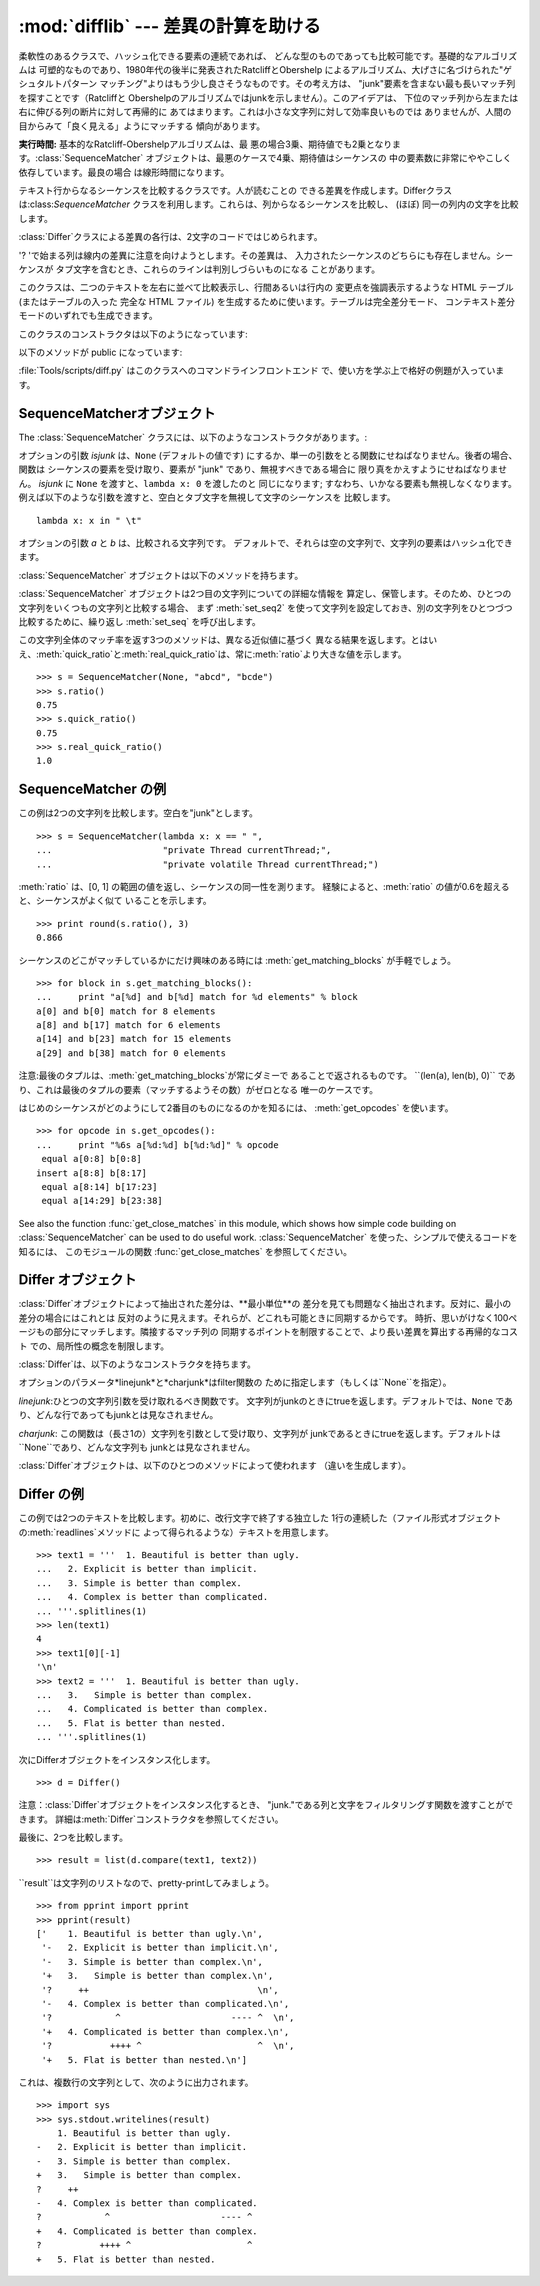 
:mod:`difflib` --- 差異の計算を助ける
============================

.. module:: difflib
   :synopsis: オブジェクト同士の違いを計算する
.. moduleauthor:: Tim Peters <tim_one@users.sourceforge.net>
.. sectionauthor:: Tim Peters <tim_one@users.sourceforge.net>


.. % LaTeXification by Fred L. Drake, Jr. <fdrake@acm.org>.

.. versionadded:: 2.1


.. class:: SequenceMatcher

   柔軟性のあるクラスで、ハッシュ化できる要素の連続であれば、 どんな型のものであっても比較可能です。基礎的なアルゴリズムは
   可塑的なものであり、1980年代の後半に発表されたRatcliffとObershelp によるアルゴリズム、大げさに名づけられた"ゲシュタルトパターン
   マッチング"よりはもう少し良さそうなものです。その考え方は、 "junk"要素を含まない最も長いマッチ列を探すことです（Ratcliffと
   Obershelpのアルゴリズムではjunkを示しません）。このアイデアは、 下位のマッチ列から左または右に伸びる列の断片に対して再帰的に
   あてはまります。これは小さな文字列に対して効率良いものでは ありませんが、人間の目からみて「良く見える」ようにマッチする 傾向があります。

   **実行時間:** 基本的なRatcliff-Obershelpアルゴリズムは、最
   悪の場合3乗、期待値でも2乗となります。:class:`SequenceMatcher` オブジェクトは、最悪のケースで4乗、期待値はシーケンスの
   中の要素数に非常にややこしく依存しています。最良の場合 は線形時間になります。


.. class:: Differ

   テキスト行からなるシーケンスを比較するクラスです。人が読むことの できる差異を作成します。Differクラスは:class:`SequenceMatcher`
   クラスを利用します。これらは、列からなるシーケンスを比較し、 (ほぼ) 同一の列内の文字を比較します。

   :class:`Differ`クラスによる差異の各行は、2文字のコードではじめられます。

   +----------+--------------------+
   | コード      | 意味                 |
   +==========+====================+
   | ``'- '`` | 列は文字列1にのみ存在する      |
   +----------+--------------------+
   | ``'+ '`` | 列は文字列2にのみ存在する      |
   +----------+--------------------+
   | ``'  '`` | 列は両方の文字列で同一        |
   +----------+--------------------+
   | ``'? '`` | 列は入力文字列のどちらにも存在しない |
   +----------+--------------------+

   '? 'で始まる列は線内の差異に注意を向けようとします。その差異は、 入力されたシーケンスのどちらにも存在しません。シーケンスが
   タブ文字を含むとき、これらのラインは判別しづらいものになる ことがあります。


.. class:: HtmlDiff

   このクラスは、二つのテキストを左右に並べて比較表示し、行間あるいは行内の 変更点を強調表示するような HTML テーブル (またはテーブルの入った 完全な
   HTML ファイル) を生成するために使います。テーブルは完全差分モード、 コンテキスト差分モードのいずれでも生成できます。

   このクラスのコンストラクタは以下のようになっています:


   .. function:: __init__([tabsize][, wrapcolumn][, linejunk][, charjunk])

      :class:`HtmlDiff` のインスタンスを初期化します。

      *tabsize* はオプションのキーワード引数で、タブストップ幅を指定 します。デフォルトは ``8`` です。

      *wrapcolumn* はオプションのキーワード引数で、テキストを折り返す カラム幅を指定します。デフォルトは ``None`` で折り返しを行いません。

      *linejunk* および *charjunk* はオプションのキーワード引数で、 ``ndiff()`` (:class:`HtmlDiff`
      はこの関数を使って左右のテキストの 差分を HTML で生成します) に渡されます。それぞれの引数のデフォルト値 および説明は ``ndiff()``
      のドキュメントを参照してください。

   以下のメソッドが public になっています:


   .. function:: make_file(fromlines, tolines [, fromdesc][, todesc][, context][, numlines])

      *fromlines* と *tolines* (いずれも文字列のリスト) を比較し、 行間または行内の変更点が強調表示された行差分の入った表を持つ完全な
      HTML  ファイルを文字列で返します。

      *fromdesc* および *todesc* はオプションのキーワード引数で、 差分表示テーブルにおけるそれぞれ差分元、差分先ファイルのカラムの
      ヘッダになる文字列を指定します (いずれもデフォルト値は空文字列です)。

      *context* および *numlines* はともにオプションのキーワード 引数です。*contest* を ``True`` にするとコンテキスト差分を
      表示し、デフォルトの ``False`` にすると完全なファイル差分を 表示します。*numlines* のデフォルト値は ``5`` で、 *context*
      が ``True`` の場合、 *numlines* は強調部分の前後に あるコンテキスト行の数を制御します。*context* が ``False``
      の場合、*numlines* は "next" と書かれたハイパーリンクをたどった時に 到達する場所が次の変更部分より何行前にあるかを制御します
      (値をゼロにした場合、"next" ハイパーリンクを辿ると変更部分の強調表示が ブラウザの最上部に表示されるようになります)。


   .. function:: make_table(fromlines, tolines [, fromdesc][, todesc][, context][, numlines])

      *fromlines* と *tolines* (いずれも文字列のリスト) を比較し、 行間または行内の変更点が強調表示された行差分の入った完全な HTML
      テーブル を文字列で返します。

      このメソッドの引数は、:meth:`make_file` メソッドの引数と同じです。

   :file:`Tools/scripts/diff.py` はこのクラスへのコマンドラインフロントエンド で、使い方を学ぶ上で格好の例題が入っています。

   .. versionadded:: 2.4


.. function:: context_diff(a, b[, fromfile][, tofile][, fromfiledate][, tofiledate][, n][, lineterm])

   *a* と *b* (文字列のリスト) を比較し、差異 (差異のある行を生成するジェネレータ) を、diff のコンテクスト形式で返します。

   コンテクスト形式は、変更があった行に前後数行を加えてある、コンパクトな表 現方法です。変更箇所は、変更前/変更後に分けて表します。コンテクスト（変
   更箇所前後の行）の行数は *n* で指定し、デフォルト値は 3 です。

   デフォルトでは、diff の制御行 (``***`` や ``---`` を含む行) の最
   後には、改行文字が付加されます。この場合、入出力共、行末に改行文字を持つ ので、:func:`file.readlines` で得た入力から生成した差異を、
   :func:`file.writelines` に渡す場合に便利です。行末に改行文字を持た ない入力に対しては、出力でも改行文字を付加しないように
   *lineterm* 引 数に ``""`` を渡してください。

   diff コンテクスト形式は、通常、ヘッダにファイル名と変更時刻を持ってい ます。この情報は、文字列
   *fromfile*、*tofile*、*fromfiledate*、 *tofiledate* で指定できます。変更時刻の書式は、通常、
   :func:`time.ctime` の戻り値と同じものを使います。指定しなかった場合 のデフォルト値は、空文字列です。

   :file:`Tools/scripts/diff.py` は、この関数のコマンドラインのフロントエンド（インターフェイス）になっています。

   .. versionadded:: 2.3


.. function:: get_close_matches(word, possibilities[, n][, cutoff])

   最も「十分」なマッチのリストを返します。*word*は、なるべく マッチして欲しい（一般的には文字列の）シーケンスです。
   *possibilities*は*word*にマッチさせる（一般的には文字列） シーケンスのリストです。

   オプションの引数*n*（デフォルトでは``3``）はメソッドの返す マッチの最大数です。*n* は ``0`` より大きくなければなりません。

   オプションの引数 *cutoff* （デフォルトでは ``0.6``）は、 [0, 1]の間となるfloatの値です。可能性として、少なくとも *word*
   が無視されたのと同様の数値にはなりません。

   可能性のある、（少なくとも *n* に比べて）最もよいマッチはリストに よって返され、同一性を表す数値に応じて最も近いものから順に格納されます。 ::

      >>> get_close_matches('appel', ['ape', 'apple', 'peach', 'puppy'])
      ['apple', 'ape']
      >>> import keyword
      >>> get_close_matches('wheel', keyword.kwlist)
      ['while']
      >>> get_close_matches('apple', keyword.kwlist)
      []
      >>> get_close_matches('accept', keyword.kwlist)
      ['except']


.. function:: ndiff(a, b[, linejunk[, charjunk]])

   *a* と *b* （文字列からなるリスト）を比較し、:class:`Differ`  オブジェクト形式の差異（解析器は差異のある列）を返します。

   オプションのパラメータ *linejunk* と *charjunk* は、filter 機能のためのキーワードです（使わないときは空にする）。

   *linejunk*: string型の引数ひとつを受け取る関数で、文字列が junkか否かによってtrueを（違うときにはtrueを）返します。Python
   2.3以降、デフォルトでは（``None``）になります。それまでは、 モジュールレべルの関数:func:`IS_LINE_JUNK`であり、それは
   少なくともひとつのシャープ記号（``'#'``）をのぞく、可視の キャラクタを含まない行をフィルタリングします。 Python
   2.3では、下位にある:class:`SequenceMatcher`クラスが、 雑音となるくらい頻繁に登場する列であるか否かを、動的に分析します。
   これは、バージョン2.3以前でのデフォルト値よりうまく動作します。

   *charjunk*: 長さ1の文字を受け取る関数です。デフォルトでは、 モジュールレべルの関数 IS_CHARACTER_JUNK()であり、これは空白文字列
   （空白またはタブ、注：改行文字をこれに含めるのは悪いアイデア！）を フィルタリングします。

   :file:`Tools/scripts/ndiff.py` は、この関数のコマンドラインのフロント エンド（インターフェイス）です。 ::

      >>> diff = ndiff('one\ntwo\nthree\n'.splitlines(1),
      ...              'ore\ntree\nemu\n'.splitlines(1))
      >>> print ''.join(diff),
      - one
      ?  ^
      + ore
      ?  ^
      - two
      - three
      ?  -
      + tree
      + emu


.. function:: restore(sequence, which)

   差異を生成したシーケンスのひとつを返します。

   与えられる*sequence*は :meth:`Differ.compare` または  :meth:`ndiff`によって生成され、ファイル1または2（引数
   *which*で指定される）によって元の列に復元され、行頭の プレフィクスが取りのぞかれます。

   例:

   .. % Example:

   ::

      >>> diff = ndiff('one\ntwo\nthree\n'.splitlines(1),
      ...              'ore\ntree\nemu\n'.splitlines(1))
      >>> diff = list(diff) # materialize the generated delta into a list
      >>> print ''.join(restore(diff, 1)),
      one
      two
      three
      >>> print ''.join(restore(diff, 2)),
      ore
      tree
      emu


.. function:: unified_diff(a, b[, fromfile][, tofile][, fromfiledate][, tofiledate][, n][, lineterm])

   *a* と *b* (共に文字列のリスト) を比較し、diff の unified 形式 で、差異 (差分行を生成するジェネレータ) を返します。

   unified 形式は変更があった行に前後数行を加えた、コンパクトな表現方法で す。変更箇所は (変更前/変更後を分離したブロックではなく) インライン・ス
   タイルで表されます。コンテクスト（変更箇所前後の行）の行数は、*n* で 指定し、デフォルト値は 3 です。

   デフォルトでは、diff の制御行 (``---``、``+++``、``@@`` を含 む行)
   は行末で改行します。この場合、入出力共、行末に改行文字を持つので、 :func:`file.readlines` で得た入力を処理して生成した差異を、
   :func:`file.writelines` に渡す場合に便利です。

   行末に改行文字を持たない入力には、出力も同じように改行なしになるように、*lineterm* 引数を ``""`` にセットしてください

   diff コンテクスト形式は、通常、ヘッダにファイル名と変更時刻を持ってい ます。  この情報は、文字列 *fromfile*、*tofile*、
   *fromfiledate*、*tofiledate* で指定できます。変更時刻の書式は、 通常、:func:`time.ctime`
   の戻り値と同じものを使います。 指定しなかっ た場合のデフォルト値は、空文字列です。

   :file:`Tools/scripts/diff.py` は、この関数のコマンドラインのフロントエ ンド（インターフェイス）です。

   .. versionadded:: 2.3


.. function:: IS_LINE_JUNK(line)

   無視できる列のときtrueを返します。列 *line* が空白、または  ``'#"'`` ひとつのときには無視できます。それ以外の時には
   無視できません。:func:`ndiff` の引数*linkjunk*として デフォルトで使用されます。
   :func:`ndiff`の*linejunk*はPython 2.3以前のものです。


.. function:: IS_CHARACTER_JUNK(ch)

   無視できる文字のときtrueを返します。文字 *ch* が空白、または タブ文字のときには無視できます。それ以外の時には無視できません。
   :func:`ndiff` の引数*charjunk*としてデフォルトで使用されます。


.. seealso::

   `Pattern Matching: The Gestalt Approach （パターン マッチング: 全体アプローチ） <http://www.ddj.com/documents/s=1103/ddj8807c/>`_
      John W. Ratcliff と  D. E. Metzener による同一性アルゴリズムに関する議論。 `Dr. Dobb's Journal
      <http://www.ddj.com/>`_  1988年7月号掲載。


.. _sequence-matcher:

SequenceMatcherオブジェクト
---------------------

The :class:`SequenceMatcher` クラスには、以下のようなコンストラクタがあります。:


.. class:: SequenceMatcher([isjunk[, a[, b]]])

   オプションの引数 *isjunk* は、``None`` (デフォルトの値です) にするか、単一の引数をとる関数にせねばなりません。後者の場合、関数は
   シーケンスの要素を受け取り、要素が "junk" であり、無視すべきである場合に 限り真をかえすようにせねばなりません。 *isjunk* に ``None``
   を渡すと、``lambda x: 0`` を渡したのと 同じになります; すなわち、いかなる要素も無視しなくなります。
   例えば以下のような引数を渡すと、空白とタブ文字を無視して文字のシーケンスを 比較します。 ::

      lambda x: x in " \t"

   オプションの引数 *a* と *b* は、比較される文字列です。 デフォルトで、それらは空の文字列で、文字列の要素はハッシュ化できます。

:class:`SequenceMatcher` オブジェクトは以下のメソッドを持ちます。


.. method:: SequenceMatcher.set_seqs(a, b)

   比較される2つの文字列を設定します。

:class:`SequenceMatcher` オブジェクトは2つ目の文字列についての詳細な情報を
算定し、保管します。そのため、ひとつの文字列をいくつもの文字列と比較する場合、 まず :meth:`set_seq2`
を使って文字列を設定しておき、別の文字列をひとつづつ 比較するために、繰り返し :meth:`set_seq` を呼び出します。


.. method:: SequenceMatcher.set_seq1(a)

   比較を行うひとつ目の文字列を設定します。比較される2つ目の文字列は 変更されません。


.. method:: SequenceMatcher.set_seq2(b)

   比較を行う2つめ目のシーケンスを設定します。比較されるひとつ目の シーケンスは変更されません。


.. method:: SequenceMatcher.find_longest_match(alo, ahi, blo, bhi)

   ``a[alo:ahi]`` と``b[blo: bhi]``の中から、最長のマッチ列を探します。

   *isjunk*が省略されたか``None``の時、:meth:`get_longest_match` は``a[i:i+k]``が``b[j:
   j+k]``と等しいような``(i, j, k)``を 返します。その値は``alo <= i <= i+k <=  ahi``かつ``blo <= j <=
   j+k <=  bhi``となります。``(i', j', k')``でも、 同じようになります。さらに``k >= k', i <= i'`` が``i ==
   i', j <= j'``でも同様です。 言い換えると、いくつものマッチ列すべてのうち、*a*内で最初に
   始まるものを返します。そしてその*a*内で最初のマッチ列すべての うち*b*内で最初に始まるものを返します。 ::

      >>> s = SequenceMatcher(None, " abcd", "abcd abcd")
      >>> s.find_longest_match(0, 5, 0, 9)
      (0, 4, 5)

   引数*isjunk*が与えられている場合、上記の通り、はじめに再長の マッチ列を判定します。ブロック内にjunk要素が見当たらないような
   追加条件の際はこれに該当しません。次にそのマッチ列を、その両側の junk要素にマッチするよう、できる限り広げていきます。そのため結果
   となる列は、探している列のたまたま直前にあった同一のjunk以外の junkにはマッチしません。

   以下は前と同じサンプルですが、空白をjunkとみなしています。これは ``' abcd'``が2つ目の列の末尾にある``' abcd'``にマッチしない
   ようにしています。代わりに``'abcd'``にはマッチします。そして 2つ目の文字列中、一番左の``'abcd'``にマッチします。 ::

      >>> s = SequenceMatcher(lambda x: x==" ", " abcd", "abcd abcd")
      >>> s.find_longest_match(0, 5, 0, 9)
      (1, 0, 4)

   どんな列にもマッチしない時は、``(alo, blo, 0)``を 返します。


.. method:: SequenceMatcher.get_matching_blocks()

   マッチしたシーケンス中で個別にマッチしたシーケンスをあらわす、 3つの値のリストを返します。それぞれの値は``(i, j,
   n)``という形式であらわされ、``a[i:i+n] == b[j:j+n]``いう関係を意味します。3つの値は *i*と*j*の間で単調に増加します。

   最後のタプルはダミーで、``(len(a), len(b), 0)``という 値を持ちます。これは``n==0``である唯一のタプルです。

   .. % Explain why a dummy is used!

   もし ``(i, j, n)`` と ``(i', j', n')`` がリストで並んでいる3つ組で、 2つ目が最後の3つ組でなければ、 ``i+n !=
   i'`` または ``j+n != j'`` です。言い換えると並んでいる3つ組 は常に隣接していない同じブロックを表しています。

   .. versionchanged:: 2.5
      隣接する3つ組は常に隣接しないブロックを表すと保証するようになりました.

   ::

      >>> s = SequenceMatcher(None, "abxcd", "abcd")
      >>> s.get_matching_blocks()
      [(0, 0, 2), (3, 2, 2), (5, 4, 0)]


.. method:: SequenceMatcher.get_opcodes()

   aをbにするための方法を記述する5つのタプルを返します。それぞれの タプルは``(tag, i1, i2, j1, j2)``
   という形式であらわされます。最初のタプルは``i1 == j1 == 0``であり、*i1*はその前にあるタプルの*i2*と同じ値です。
   同様に*j1*は前の*j2*と同じ値になります。

   *tag*の値は文字列であり、次のような意味です。

   +---------------+--------------------------------------------+
   | 値             | 意味                                         |
   +===============+============================================+
   | ``'replace'`` | ``a[i1:i2]``は``b[ j1:j2]``に置き換えられる         |
   +---------------+--------------------------------------------+
   | ``'delete'``  | ``a[i1:i2]`` は削除される。 この時、``j1 == j2``である   |
   +---------------+--------------------------------------------+
   | ``'insert'``  | ``b[j1:j2]`` が``a [i1:i1]``に挿入される。 この時``i1 |
   |               | == i2``である。                                |
   +---------------+--------------------------------------------+
   | ``'equal'``   | ``a[i1:i2] == b[j1:j2]`` (下位の文字列は同一)       |
   +---------------+--------------------------------------------+

   例::

      >>> a = "qabxcd"
      >>> b = "abycdf"
      >>> s = SequenceMatcher(None, a, b)
      >>> for tag, i1, i2, j1, j2 in s.get_opcodes():
      ...    print ("%7s a[%d:%d] (%s) b[%d:%d] (%s)" %
      ...           (tag, i1, i2, a[i1:i2], j1, j2, b[j1:j2]))
       delete a[0:1] (q) b[0:0] ()
        equal a[1:3] (ab) b[0:2] (ab)
      replace a[3:4] (x) b[2:3] (y)
        equal a[4:6] (cd) b[3:5] (cd)
       insert a[6:6] () b[5:6] (f)


.. method:: SequenceMatcher.get_grouped_opcodes([n])

   最大 *n* 行までのコンテクストを含むグループを生成するような、ジェネレータを返します。

   このメソッドは、:meth:`get_opcodes` で返されるグループの中から、似 たような差異のかたまりに分け、間に挟まっている変更の無い部分を省きます。

   グループは :meth:`get_opcodes` と同じ書式で返されます。

   .. versionadded:: 2.3


.. method:: SequenceMatcher.ratio()

   [0, 1]の範囲の浮動小数点で、シーケンスの同一性を測る値を返します。

   Tが2つのシーケンスそれぞれがもつ要素の総数だと仮定し、Mをマッチした 数とすると、この値は2.0\*M/Tであらわされます。もしシーケンスがまったく
   同じ場合、値は1.0となり、まったく異なる場合には``0.0``となります。

   このメソッドは:meth:`get_matching_blocks`または:meth:`get_opcodes`が
   まだ呼び出されていない場合には非常にコストが高く、この時より限定された
   機能をもった:meth:`quick_ratio`もしくは:meth:`real_quick_ratio`を 最初に試してみることができます。


.. method:: SequenceMatcher.quick_ratio()

   :meth:`ratio`で測定する同一性をより素早く、限定された形で測ります。

   このメソッドは:meth:`ratio`より限定されており、これを超えるとは 見なされませんが、高速に実行します。


.. method:: SequenceMatcher.real_quick_ratio()

   ratio()で測定する同一性を非常に素早く測ります。

   このメソッドは:meth:`ratio`より限定されており、これを
   超えるとは見なされませんが、:meth:`ratio`や:meth:`quick_ratio`より高速に実行します。

この文字列全体のマッチ率を返す3つのメソッドは、異なる近似値に基づく
異なる結果を返します。とはいえ、:meth:`quick_ratio`と:meth:`real_quick_ratio`は、常に:meth:`ratio`より大きな値を示します。
::

   >>> s = SequenceMatcher(None, "abcd", "bcde")
   >>> s.ratio()
   0.75
   >>> s.quick_ratio()
   0.75
   >>> s.real_quick_ratio()
   1.0


.. _sequencematcher-examples:

SequenceMatcher の例
------------------

この例は2つの文字列を比較します。空白を"junk"とします。 ::

   >>> s = SequenceMatcher(lambda x: x == " ",
   ...                     "private Thread currentThread;",
   ...                     "private volatile Thread currentThread;")

:meth:`ratio` は、[0, 1] の範囲の値を返し、シーケンスの同一性を測ります。 経験によると、:meth:`ratio`
の値が0.6を超えると、シーケンスがよく似て いることを示します。 ::

   >>> print round(s.ratio(), 3)
   0.866

シーケンスのどこがマッチしているかにだけ興味のある時には  :meth:`get_matching_blocks` が手軽でしょう。 ::

   >>> for block in s.get_matching_blocks():
   ...     print "a[%d] and b[%d] match for %d elements" % block
   a[0] and b[0] match for 8 elements
   a[8] and b[17] match for 6 elements
   a[14] and b[23] match for 15 elements
   a[29] and b[38] match for 0 elements

注意:最後のタプルは、:meth:`get_matching_blocks`が常にダミーで あることで返されるものです。 ``(len(a), len(b),
0)``  であり、これは最後のタプルの要素（マッチするようその数）がゼロとなる 唯一のケースです。

はじめのシーケンスがどのようにして2番目のものになるのかを知るには、 :meth:`get_opcodes` を使います。 ::

   >>> for opcode in s.get_opcodes():
   ...     print "%6s a[%d:%d] b[%d:%d]" % opcode
    equal a[0:8] b[0:8]
   insert a[8:8] b[8:17]
    equal a[8:14] b[17:23]
    equal a[14:29] b[23:38]

See also the function :func:`get_close_matches` in this module, which shows how
simple code building on :class:`SequenceMatcher` can be used to do useful work.
:class:`SequenceMatcher` を使った、シンプルで使えるコードを知るには、 このモジュールの関数
:func:`get_close_matches` を参照してください。


.. _differ-objects:

Differ オブジェクト
-------------

:class:`Differ`オブジェクトによって抽出された差分は、**最小単位**の 差分を見ても問題なく抽出されます。反対に、最小の差分の場合にはこれとは
反対のように見えます。それらが、どこれも可能ときに同期するからです。 時折、思いがけなく100ページもの部分にマッチします。隣接するマッチ列の
同期するポイントを制限することで、より長い差異を算出する再帰的なコスト での、局所性の概念を制限します。

:class:`Differ`は、以下のようなコンストラクタを持ちます。


.. class:: Differ([linejunk[, charjunk]])

   オプションのパラメータ*linejunk*と*charjunk*はfilter関数の ために指定します（もしくは``None``を指定）。

   *linejunk*:ひとつの文字列引数を受け取れるべき関数です。 文字列がjunkのときにtrueを返します。デフォルトでは、``None``
   であり、どんな行であってもjunkとは見なされません。

   *charjunk*: この関数は（長さ1の）文字列を引数として受け取り、文字列が
   junkであるときにtrueを返します。デフォルトは``None``であり、どんな文字列も junkとは見なされません。

:class:`Differ`オブジェクトは、以下のひとつのメソッドによって使われます （違いを生成します）。


.. method:: Differ.compare(a, b)

   文字列からなる2つのシーケンスを比較し、差異（を表す文字列からなる シーケンス）を生成します。

   Each sequence must contain individual single-line strings ending with newlines.
   Such sequences can be obtained from the :meth:`readlines` method of file-like
   objects.  The delta generated also consists of newline-terminated strings, ready
   to be printed as-is via the :meth:`writelines` method of a file-like object.
   それぞれのシーケンスは、改行文字によって終了する、独立したひと連なりの 文字列でなければなりません。そのようなシーケンスは、ファイル形式オブジェクトの
   :meth:`readline`メソッドによって得ることができます。（得られる）差異は
   改行文字で終了する文字列として得られ、ファイル形式オブジェクトの:meth:`writeline` メソッドによって出力できる形になっています。


.. _differ-examples:

Differ の例
---------

この例では2つのテキストを比較します。初めに、改行文字で終了する独立した 1行の連続した（ファイル形式オブジェクトの:meth:`readlines`メソッドに
よって得られるような）テキストを用意します。 ::

   >>> text1 = '''  1. Beautiful is better than ugly.
   ...   2. Explicit is better than implicit.
   ...   3. Simple is better than complex.
   ...   4. Complex is better than complicated.
   ... '''.splitlines(1)
   >>> len(text1)
   4
   >>> text1[0][-1]
   '\n'
   >>> text2 = '''  1. Beautiful is better than ugly.
   ...   3.   Simple is better than complex.
   ...   4. Complicated is better than complex.
   ...   5. Flat is better than nested.
   ... '''.splitlines(1)

次にDifferオブジェクトをインスタンス化します。 ::

   >>> d = Differ()

注意：:class:`Differ`オブジェクトをインスタンス化するとき、 "junk."である列と文字をフィルタリングす関数を渡すことができます。
詳細は:meth:`Differ`コンストラクタを参照してください。

最後に、2つを比較します。 ::

   >>> result = list(d.compare(text1, text2))

``result``は文字列のリストなので、pretty-printしてみましょう。 ::

   >>> from pprint import pprint
   >>> pprint(result)
   ['    1. Beautiful is better than ugly.\n',
    '-   2. Explicit is better than implicit.\n',
    '-   3. Simple is better than complex.\n',
    '+   3.   Simple is better than complex.\n',
    '?     ++                                \n',
    '-   4. Complex is better than complicated.\n',
    '?            ^                     ---- ^  \n',
    '+   4. Complicated is better than complex.\n',
    '?           ++++ ^                      ^  \n',
    '+   5. Flat is better than nested.\n']

これは、複数行の文字列として、次のように出力されます。 ::

   >>> import sys
   >>> sys.stdout.writelines(result)
       1. Beautiful is better than ugly.
   -   2. Explicit is better than implicit.
   -   3. Simple is better than complex.
   +   3.   Simple is better than complex.
   ?     ++
   -   4. Complex is better than complicated.
   ?            ^                     ---- ^
   +   4. Complicated is better than complex.
   ?           ++++ ^                      ^
   +   5. Flat is better than nested.

